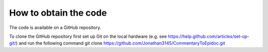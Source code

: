 .. _codedownload:

######################
How to obtain the code
######################

The code is available on a GitHub repository.

To clone the GitHub repository first set up Git on the local hardware (e.g. see https://help.github.com/articles/set-up-git/) and run the following command
git clone https://github.com/Jonathan3145/CommentaryToEpidoc.git
